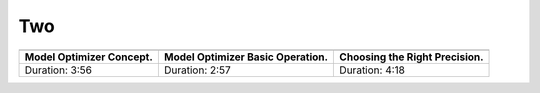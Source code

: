 .. test-project documentation master file, created by
   sphinx-quickstart on Mon Jul 12 10:36:58 2021.
   You can adapt this file completely to your liking, but it should at least
   contain the root `toctree` directive.

Two
===

.. list-table::

   * - .. youtube:: Kl1ptVb7aI8
          :width: 220px

     - .. youtube:: BBt1rseDcy0
          :width: 220px

     - .. youtube:: RF8ypHyiKrY
          :width: 220px

   * - **Model Optimizer Concept.**
     - **Model Optimizer Basic Operation.**
     - **Choosing the Right Precision.**
   * - Duration: 3:56
     - Duration: 2:57
     - Duration: 4:18
